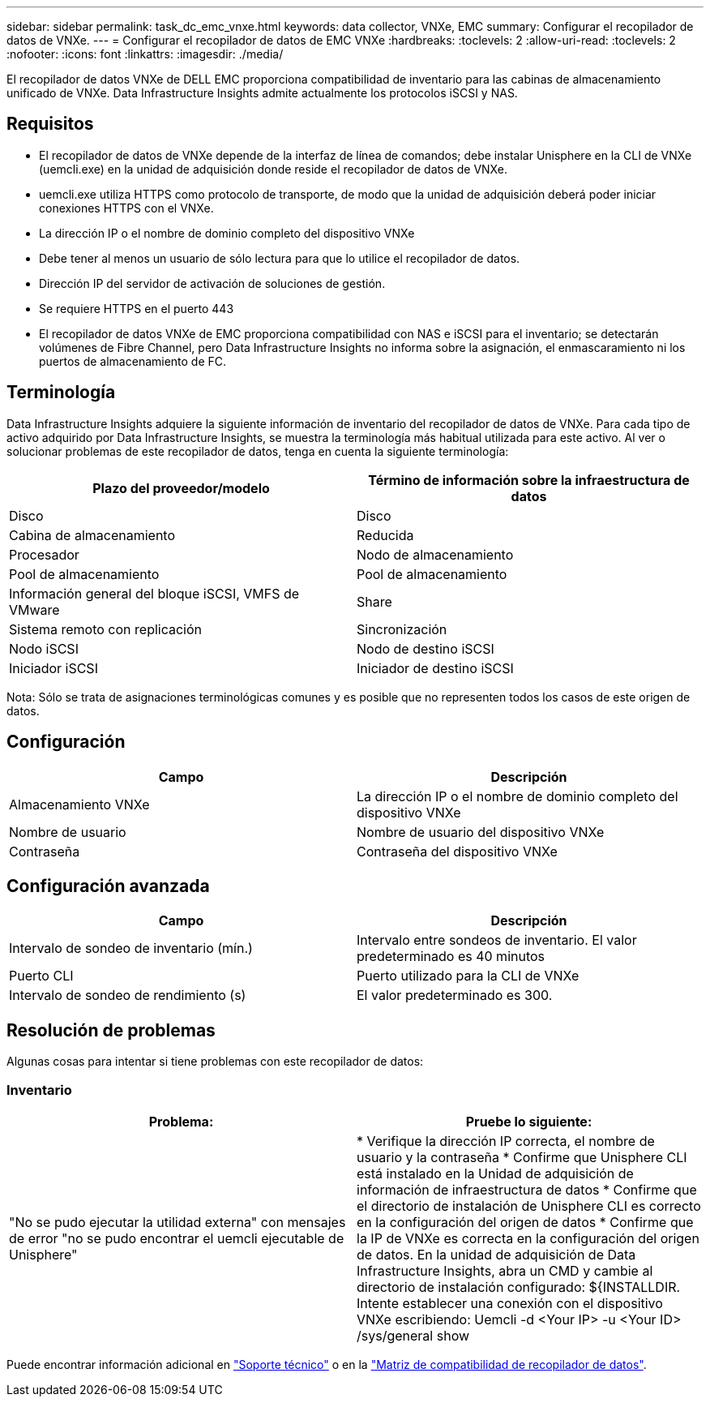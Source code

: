 ---
sidebar: sidebar 
permalink: task_dc_emc_vnxe.html 
keywords: data collector, VNXe, EMC 
summary: Configurar el recopilador de datos de VNXe. 
---
= Configurar el recopilador de datos de EMC VNXe
:hardbreaks:
:toclevels: 2
:allow-uri-read: 
:toclevels: 2
:nofooter: 
:icons: font
:linkattrs: 
:imagesdir: ./media/


[role="lead"]
El recopilador de datos VNXe de DELL EMC proporciona compatibilidad de inventario para las cabinas de almacenamiento unificado de VNXe. Data Infrastructure Insights admite actualmente los protocolos iSCSI y NAS.



== Requisitos

* El recopilador de datos de VNXe depende de la interfaz de línea de comandos; debe instalar Unisphere en la CLI de VNXe (uemcli.exe) en la unidad de adquisición donde reside el recopilador de datos de VNXe.
* uemcli.exe utiliza HTTPS como protocolo de transporte, de modo que la unidad de adquisición deberá poder iniciar conexiones HTTPS con el VNXe.
* La dirección IP o el nombre de dominio completo del dispositivo VNXe
* Debe tener al menos un usuario de sólo lectura para que lo utilice el recopilador de datos.
* Dirección IP del servidor de activación de soluciones de gestión.
* Se requiere HTTPS en el puerto 443
* El recopilador de datos VNXe de EMC proporciona compatibilidad con NAS e iSCSI para el inventario; se detectarán volúmenes de Fibre Channel, pero Data Infrastructure Insights no informa sobre la asignación, el enmascaramiento ni los puertos de almacenamiento de FC.




== Terminología

Data Infrastructure Insights adquiere la siguiente información de inventario del recopilador de datos de VNXe. Para cada tipo de activo adquirido por Data Infrastructure Insights, se muestra la terminología más habitual utilizada para este activo. Al ver o solucionar problemas de este recopilador de datos, tenga en cuenta la siguiente terminología:

[cols="2*"]
|===
| Plazo del proveedor/modelo | Término de información sobre la infraestructura de datos 


| Disco | Disco 


| Cabina de almacenamiento | Reducida 


| Procesador | Nodo de almacenamiento 


| Pool de almacenamiento | Pool de almacenamiento 


| Información general del bloque iSCSI, VMFS de VMware | Share 


| Sistema remoto con replicación | Sincronización 


| Nodo iSCSI | Nodo de destino iSCSI 


| Iniciador iSCSI | Iniciador de destino iSCSI 
|===
Nota: Sólo se trata de asignaciones terminológicas comunes y es posible que no representen todos los casos de este origen de datos.



== Configuración

[cols="2*"]
|===
| Campo | Descripción 


| Almacenamiento VNXe | La dirección IP o el nombre de dominio completo del dispositivo VNXe 


| Nombre de usuario | Nombre de usuario del dispositivo VNXe 


| Contraseña | Contraseña del dispositivo VNXe 
|===


== Configuración avanzada

[cols="2*"]
|===
| Campo | Descripción 


| Intervalo de sondeo de inventario (mín.) | Intervalo entre sondeos de inventario. El valor predeterminado es 40 minutos 


| Puerto CLI | Puerto utilizado para la CLI de VNXe 


| Intervalo de sondeo de rendimiento (s) | El valor predeterminado es 300. 
|===


== Resolución de problemas

Algunas cosas para intentar si tiene problemas con este recopilador de datos:



=== Inventario

[cols="2*"]
|===
| Problema: | Pruebe lo siguiente: 


| "No se pudo ejecutar la utilidad externa" con mensajes de error "no se pudo encontrar el uemcli ejecutable de Unisphere" | * Verifique la dirección IP correcta, el nombre de usuario y la contraseña * Confirme que Unisphere CLI está instalado en la Unidad de adquisición de información de infraestructura de datos * Confirme que el directorio de instalación de Unisphere CLI es correcto en la configuración del origen de datos * Confirme que la IP de VNXe es correcta en la configuración del origen de datos. En la unidad de adquisición de Data Infrastructure Insights, abra un CMD y cambie al directorio de instalación configurado: ${INSTALLDIR. Intente establecer una conexión con el dispositivo VNXe escribiendo: Uemcli -d <Your IP> -u <Your ID> /sys/general show 
|===
Puede encontrar información adicional en link:concept_requesting_support.html["Soporte técnico"] o en la link:reference_data_collector_support_matrix.html["Matriz de compatibilidad de recopilador de datos"].
